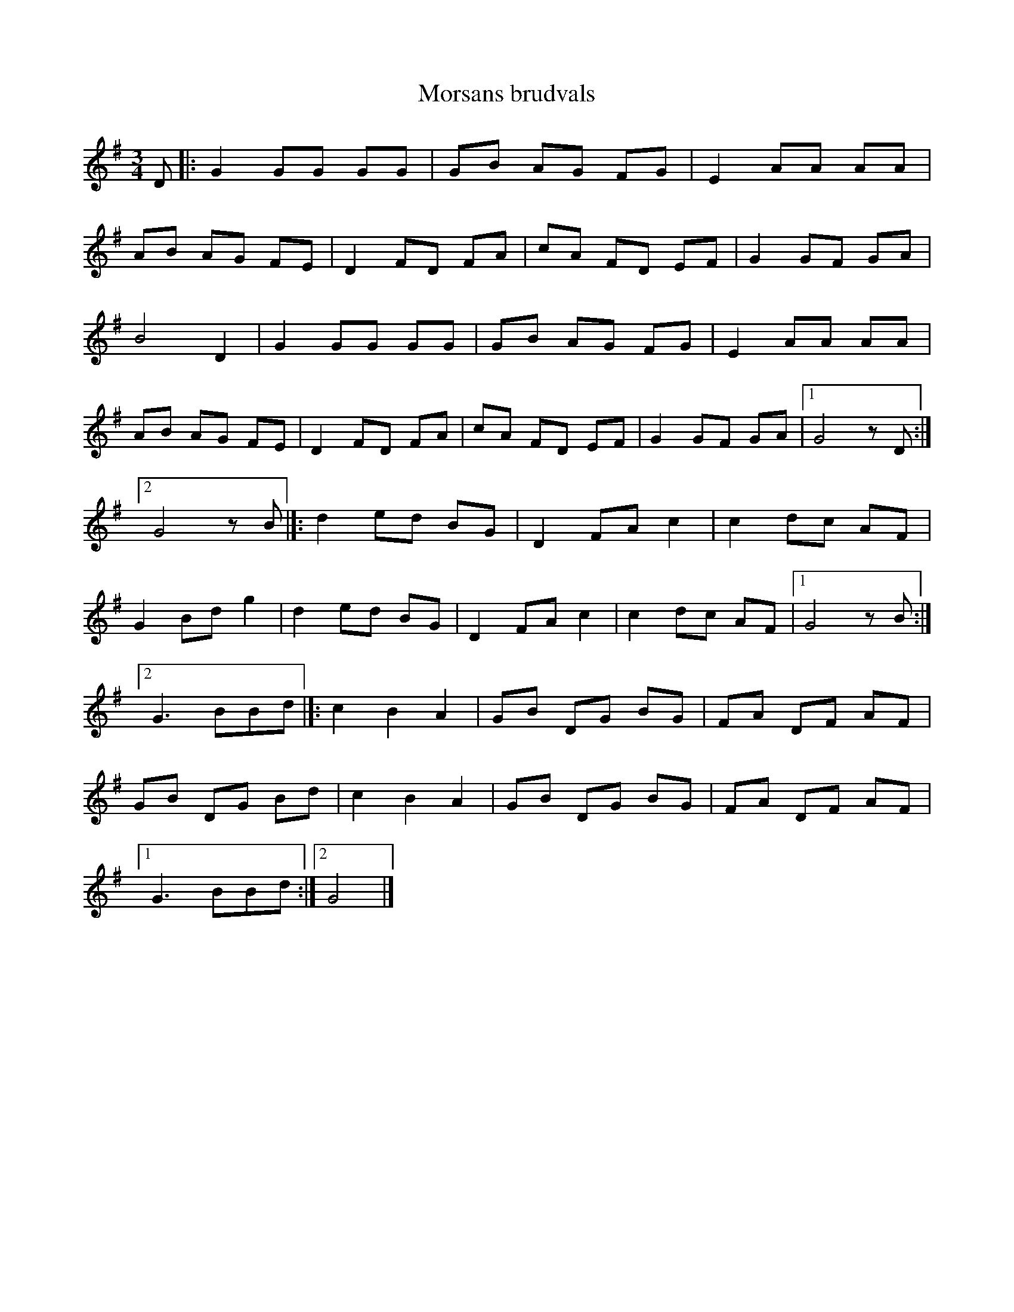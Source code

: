 %%abc-charset utf-8

X:1
T:Morsans brudvals
R:Vals
Z:2007-09-05
S:efter Kalle Almlöf
M:3/4
L:1/8
K:G
D|:G2 GG GG|GB AG FG|E2 AA AA|
AB AG FE|D2 FD FA|cA FD EF|G2 GF GA|
B4 D2|G2 GG GG|GB AG FG|E2 AA AA|
AB AG FE|D2 FD FA|cA FD EF|G2 GF GA|[1 G4 zD:|
[2 G4 zB|]:d2 ed BG|D2 FA c2|c2 dc AF|
G2 Bd g2|d2 ed BG|D2 FA c2|c2 dc AF|[1 G4 zB:|
[2 G3 BBd|]:c2 B2 A2|GB DG BG|FA DF AF|
GB DG Bd|c2 B2 A2|GB DG BG|FA DF AF|
[1 G3 BBd:|[2 G4|]

